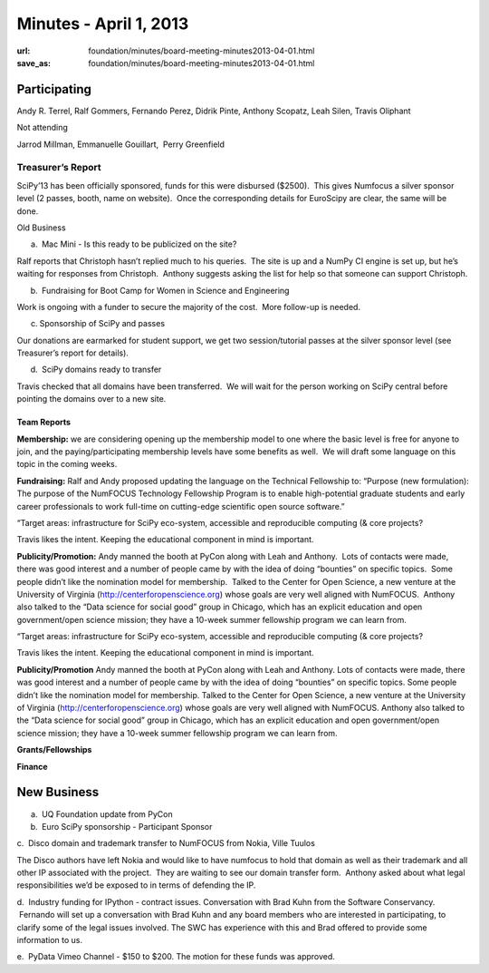 Minutes - April 1, 2013
#######################
:url: foundation/minutes/board-meeting-minutes2013-04-01.html
:save_as: foundation/minutes/board-meeting-minutes2013-04-01.html


Participating
^^^^^^^^^^^^^

Andy R. Terrel, Ralf Gommers, Fernando Perez, Didrik Pinte, Anthony
Scopatz, Leah Silen, Travis Oliphant

Not attending

Jarrod Millman, Emmanuelle Gouillart,  Perry Greenfield

Treasurer’s Report
------------------

SciPy’13 has been officially sponsored, funds for this were disbursed
($2500).  This gives Numfocus a silver sponsor level (2 passes, booth,
name on website).  Once the corresponding details for EuroScipy are
clear, the same will be done.

Old Business

a.  Mac Mini - Is this ready to be publicized on the site?

Ralf reports that Christoph hasn’t replied much to his queries.  The
site is up and a NumPy CI engine is set up, but he’s waiting for
responses from Christoph.  Anthony suggests asking the list for help so
that someone can support Christoph.

b.  Fundraising for Boot Camp for Women in Science and Engineering

Work is ongoing with a funder to secure the majority of the cost.  More
follow-up is needed.

c. Sponsorship of SciPy and passes

Our donations are earmarked for student support, we get two
session/tutorial passes at the silver sponsor level (see Treasurer’s
report for details).

d.  SciPy domains ready to transfer

Travis checked that all domains have been transferred.  We will wait for
the person working on SciPy central before pointing the domains over to
a new site.

Team Reports
~~~~~~~~~~~~

**Membership:** we are considering opening up the membership model to
one where the basic level is free for anyone to join, and the
paying/participating membership levels have some benefits as well.  We
will draft some language on this topic in the coming weeks.

**Fundraising:** Ralf and Andy proposed updating the language on the
Technical Fellowship to: “Purpose (new formulation): The purpose of the
NumFOCUS Technology Fellowship Program is to enable high-potential
graduate students and early career professionals to work full-time on
cutting-edge scientific open source software.”

“Target areas: infrastructure for SciPy eco-system, accessible and
reproducible computing (& core projects?

Travis likes the intent. Keeping the educational component in mind is
important.

**Publicity/Promotion:** Andy manned the booth at PyCon along with Leah
and Anthony.  Lots of contacts were made, there was good interest and a
number of people came by with the idea of doing “bounties” on specific
topics.  Some people didn’t like the nomination model for membership.
 Talked to the Center for Open Science, a new venture at the University
of Virginia (`http://centerforopenscience.org`_) whose goals are very
well aligned with NumFOCUS.  Anthony also talked to the “Data science
for social good” group in Chicago, which has an explicit education and
open government/open science mission; they have a 10-week summer
fellowship program we can learn from.

“Target areas: infrastructure for SciPy eco-system, accessible and reproducible computing (& core projects?

Travis likes the intent. Keeping the educational component in mind is important.

**Publicity/Promotion** Andy manned the booth at PyCon along with Leah and Anthony.  Lots of contacts were made, there was good interest and a number of people came by with the idea of doing “bounties” on specific topics.  Some people didn’t like the nomination model for membership.  Talked to the Center for Open Science, a new venture at the University of Virginia (http://centerforopenscience.org) whose goals are very well aligned with NumFOCUS.  Anthony also talked to the “Data science for social good” group in Chicago, which has an explicit education and open government/open science mission; they have a 10-week summer fellowship program we can learn from.

**Grants/Fellowships**

**Finance**

New Business
^^^^^^^^^^^^

a.  UQ Foundation update from PyCon

b.  Euro SciPy sponsorship - Participant Sponsor

c.  Disco domain and trademark transfer to NumFOCUS from Nokia, Ville
Tuulos

The Disco authors have left Nokia and would like to have numfocus to
hold that domain as well as their trademark and all other IP associated
with the project.  They are waiting to see our domain transfer form.
 Anthony asked about what legal responsibilities we’d be exposed to in
terms of defending the IP.

d.  Industry funding for IPython - contract issues. Conversation with
Brad Kuhn from the Software Conservancy.  Fernando will set up a
conversation with Brad Kuhn and any board members who are interested in
participating, to clarify some of the legal issues involved. The SWC has
experience with this and Brad offered to provide some information to us.

e.  PyData Vimeo Channel - $150 to $200. The motion for these funds was
approved.

.. _`http://centerforopenscience.org`: http://centerforopenscience.org/
